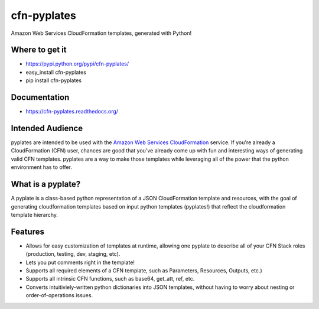 ============
cfn-pyplates
============

Amazon Web Services CloudFormation templates, generated with Python!

..
  Keep the README in-sync with intro.rst in the sphinx docs!
  The travis image isn't really useful on readthedocs, and also causes
  sphinx warnings, so it should be excluded.

.. image:: https://travis-ci.org/seandst/cfn-pyplates.png
    :target: https://travis-ci.org/seandst/cfn-pyplates/

Where to get it
===============

- https://pypi.python.org/pypi/cfn-pyplates/
- easy_install cfn-pyplates
- pip install cfn-pyplates

Documentation
=============

- https://cfn-pyplates.readthedocs.org/

Intended Audience
=================

pyplates are intended to be used with the `Amazon Web Services CloudFormation
<https://aws.amazon.com/cloudformation/>`_ service. If you're already a
CloudFormation (CFN) user, chances are good that you've already come up with
fun and interesting ways of generating valid CFN templates. pyplates are a
way to make those templates while leveraging all of the power that the python
environment has to offer.

What is a pyplate?
==================

A pyplate is a class-based python representation of a JSON CloudFormation
template and resources, with the goal of generating cloudformation
templates based on input python templates (pyplates!) that reflect the
cloudformation template hierarchy.

Features
========

- Allows for easy customization of templates at runtime, allowing one
  pyplate to describe all of your CFN Stack roles (production, testing,
  dev, staging, etc).
- Lets you put comments right in the template!
- Supports all required elements of a CFN template, such as Parameters,
  Resources, Outputs, etc.)
- Supports all intrinsic CFN functions, such as base64, get_att, ref,
  etc.
- Converts intuitiviely-written python dictionaries into JSON templates,
  without having to worry about nesting or order-of-operations issues.



